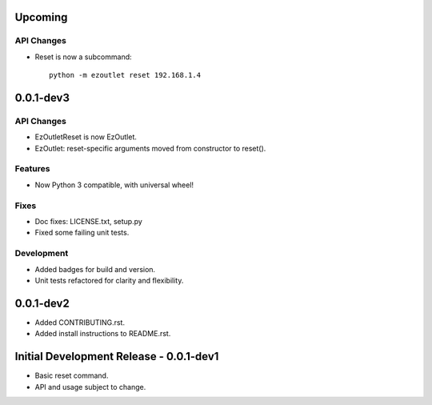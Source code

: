 Upcoming
========
API Changes
-----------
-  Reset is now a subcommand:
  ::

      python -m ezoutlet reset 192.168.1.4

0.0.1-dev3
==========
API Changes
-----------
-  EzOutletReset is now EzOutlet.
-  EzOutlet: reset-specific arguments moved from constructor to reset().

Features
--------
-  Now Python 3 compatible, with universal wheel!

Fixes
-----
-  Doc fixes: LICENSE.txt, setup.py
-  Fixed some failing unit tests.

Development
-----------
-  Added badges for build and version.
-  Unit tests refactored for clarity and flexibility.

0.0.1-dev2
==========

-  Added CONTRIBUTING.rst.
-  Added install instructions to README.rst.

Initial Development Release - 0.0.1-dev1
========================================

-  Basic reset command.
-  API and usage subject to change.

